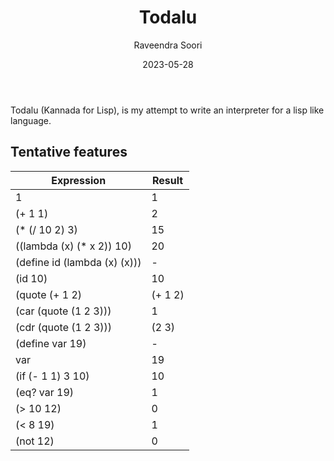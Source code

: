 #+title: Todalu
#+author: Raveendra Soori
#+date: 2023-05-28

Todalu (Kannada for Lisp), is my attempt to write an interpreter for a lisp like language.

** Tentative features

|------------------------------+---------|
| Expression                   |  Result |
|------------------------------+---------|
| 1                            |       1 |
| (+ 1 1)                      |       2 |
| (* (/ 10 2) 3)               |      15 |
| ((lambda (x) (* x 2)) 10)    |      20 |
| (define id (lambda (x) (x))) |       - |
| (id 10)                      |      10 |
| (quote (+ 1 2)               | (+ 1 2) |
| (car (quote (1 2 3)))        |       1 |
| (cdr (quote (1 2 3)))        |   (2 3) |
| (define var 19)              |       - |
| var                          |      19 |
| (if (- 1 1) 3 10)            |      10 |
| (eq? var 19)                 |       1 |
| (> 10 12)                    |       0 |
| (< 8 19)                     |       1 |
| (not 12)                     |       0 |
|------------------------------+---------|
